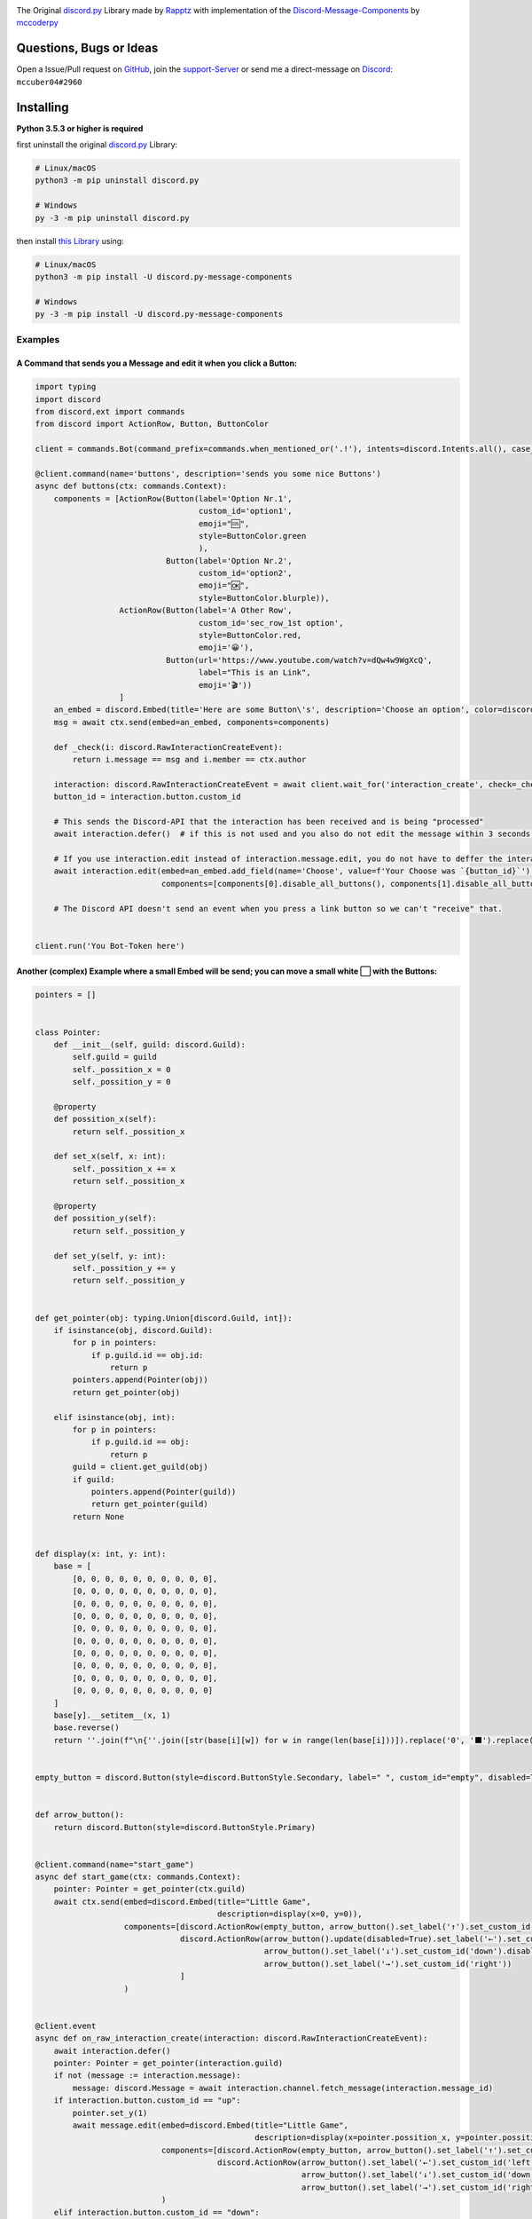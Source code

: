 .. image:: https://cdn.discordapp.com/attachments/852908252907569163/854654647997038612/discord.py-message-components.png
    :target: https://pypi.org/project/discord.py-message-components
    :alt: Name of the project


.. image:: https://discord.com/api/guilds/852871920411475968/embed.png
  :target: https://discord.gg/sb69muSqsg
  :alt: Discord Server Invite

.. image:: https://img.shields.io/pypi/v/discord.py-message-components.svg
  :target: https://pypi.python.org/pypi/discord.py-message-components
  :alt: PyPI version info

.. image:: https://img.shields.io/pypi/pyversions/discord.py-message-components.svg
  :target: https://pypi.python.org/pypi/discord.py-message-components
  :alt: PyPI supported Python versions
  
.. image:: https://static.pepy.tech/personalized-badge/discord-py-message-components?period=total&units=international_system&left_color=grey&right_color=green&left_text=Downloads
  :target: https://pepy.tech/project/discord.py-message-components
  :alt: Total downloads for the project

The Original `discord.py <https://pypi.org/project/discord.py>`_ Library made by `Rapptz <https://github.com/Rapptz>`_ with implementation of the `Discord-Message-Components <https://discord.com/developers/docs/interactions/message-components>`_ by `mccoderpy <https://github.com/mccoderpy/>`_

Questions, Bugs or Ideas
________________________

Open a Issue/Pull request on `GitHub <https://github.com/mccoderpy/discord.py-message-components/pulls>`_, join the `support-Server <https://discord.gg/sb69muSqsg>`_ or send me a direct-message on `Discord <https://discord.com/channels/@me>`_: ``mccuber04#2960``

Installing
__________

**Python 3.5.3 or higher is required**

first uninstall the original `discord.py <https://pypi.org/project/discord.py>`_ Library:

.. code:: sh

    # Linux/macOS
    python3 -m pip uninstall discord.py

    # Windows
    py -3 -m pip uninstall discord.py

then install `this Library <https://pypi.org/project/discord.py-message-components>`_ using:

.. code:: sh

    # Linux/macOS
    python3 -m pip install -U discord.py-message-components

    # Windows
    py -3 -m pip install -U discord.py-message-components

Examples
--------

A Command that sends you a Message and edit it when you click a Button:
~~~~~~~~~~~~~~~~~~~~~~~~~~~~~~~~~~~~~~~~~~~~~~~~~~~~~~~~~~~~~~~~~~~~~~~

.. code-block:: python

    import typing
    import discord
    from discord.ext import commands
    from discord import ActionRow, Button, ButtonColor

    client = commands.Bot(command_prefix=commands.when_mentioned_or('.!'), intents=discord.Intents.all(), case_insensitive=True)

    @client.command(name='buttons', description='sends you some nice Buttons')
    async def buttons(ctx: commands.Context):
        components = [ActionRow(Button(label='Option Nr.1',
                                       custom_id='option1',
                                       emoji="🆒",
                                       style=ButtonColor.green
                                       ),
                                Button(label='Option Nr.2',
                                       custom_id='option2',
                                       emoji="🆗",
                                       style=ButtonColor.blurple)),
                      ActionRow(Button(label='A Other Row',
                                       custom_id='sec_row_1st option',
                                       style=ButtonColor.red,
                                       emoji='😀'),
                                Button(url='https://www.youtube.com/watch?v=dQw4w9WgXcQ',
                                       label="This is an Link",
                                       emoji='🎬'))
                      ]
        an_embed = discord.Embed(title='Here are some Button\'s', description='Choose an option', color=discord.Color.random())
        msg = await ctx.send(embed=an_embed, components=components)

        def _check(i: discord.RawInteractionCreateEvent):
            return i.message == msg and i.member == ctx.author

        interaction: discord.RawInteractionCreateEvent = await client.wait_for('interaction_create', check=_check)
        button_id = interaction.button.custom_id

        # This sends the Discord-API that the interaction has been received and is being "processed"
        await interaction.defer()  # if this is not used and you also do not edit the message within 3 seconds as described below, Discord will indicate that the interaction has failed.

        # If you use interaction.edit instead of interaction.message.edit, you do not have to deffer the interaction if your response does not last longer than 3 seconds.
        await interaction.edit(embed=an_embed.add_field(name='Choose', value=f'Your Choose was `{button_id}`'),
                               components=[components[0].disable_all_buttons(), components[1].disable_all_buttons()])

        # The Discord API doesn't send an event when you press a link button so we can't "receive" that.


    client.run('You Bot-Token here')


Another (complex) Example where a small Embed will be send; you can move a small white ⬜ with the Buttons:
~~~~~~~~~~~~~~~~~~~~~~~~~~~~~~~~~~~~~~~~~~~~~~~~~~~~~~~~~~~~~~~~~~~~~~~~~~~~~~~~~~~~~~~~~~~~~~~~~~~~~~~~~~~~

.. code-block:: python

    pointers = []


    class Pointer:
        def __init__(self, guild: discord.Guild):
            self.guild = guild
            self._possition_x = 0
            self._possition_y = 0

        @property
        def possition_x(self):
            return self._possition_x

        def set_x(self, x: int):
            self._possition_x += x
            return self._possition_x

        @property
        def possition_y(self):
            return self._possition_y

        def set_y(self, y: int):
            self._possition_y += y
            return self._possition_y


    def get_pointer(obj: typing.Union[discord.Guild, int]):
        if isinstance(obj, discord.Guild):
            for p in pointers:
                if p.guild.id == obj.id:
                    return p
            pointers.append(Pointer(obj))
            return get_pointer(obj)

        elif isinstance(obj, int):
            for p in pointers:
                if p.guild.id == obj:
                    return p
            guild = client.get_guild(obj)
            if guild:
                pointers.append(Pointer(guild))
                return get_pointer(guild)
            return None


    def display(x: int, y: int):
        base = [
            [0, 0, 0, 0, 0, 0, 0, 0, 0, 0],
            [0, 0, 0, 0, 0, 0, 0, 0, 0, 0],
            [0, 0, 0, 0, 0, 0, 0, 0, 0, 0],
            [0, 0, 0, 0, 0, 0, 0, 0, 0, 0],
            [0, 0, 0, 0, 0, 0, 0, 0, 0, 0],
            [0, 0, 0, 0, 0, 0, 0, 0, 0, 0],
            [0, 0, 0, 0, 0, 0, 0, 0, 0, 0],
            [0, 0, 0, 0, 0, 0, 0, 0, 0, 0],
            [0, 0, 0, 0, 0, 0, 0, 0, 0, 0],
            [0, 0, 0, 0, 0, 0, 0, 0, 0, 0]
        ]
        base[y].__setitem__(x, 1)
        base.reverse()
        return ''.join(f"\n{''.join([str(base[i][w]) for w in range(len(base[i]))]).replace('0', '⬛').replace('1', '⬜')}" for i in range(len(base)))


    empty_button = discord.Button(style=discord.ButtonStyle.Secondary, label=" ", custom_id="empty", disabled=True)


    def arrow_button():
        return discord.Button(style=discord.ButtonStyle.Primary)


    @client.command(name="start_game")
    async def start_game(ctx: commands.Context):
        pointer: Pointer = get_pointer(ctx.guild)
        await ctx.send(embed=discord.Embed(title="Little Game",
                                           description=display(x=0, y=0)),
                       components=[discord.ActionRow(empty_button, arrow_button().set_label('↑').set_custom_id('up'), empty_button),
                                   discord.ActionRow(arrow_button().update(disabled=True).set_label('←').set_custom_id('left').disable_if(pointer.possition_x <= 0),
                                                     arrow_button().set_label('↓').set_custom_id('down').disable_if(pointer.possition_y <= 0),
                                                     arrow_button().set_label('→').set_custom_id('right'))
                                   ]
                       )


    @client.event
    async def on_raw_interaction_create(interaction: discord.RawInteractionCreateEvent):
        await interaction.defer()
        pointer: Pointer = get_pointer(interaction.guild)
        if not (message := interaction.message):
            message: discord.Message = await interaction.channel.fetch_message(interaction.message_id)
        if interaction.button.custom_id == "up":
            pointer.set_y(1)
            await message.edit(embed=discord.Embed(title="Little Game",
                                                   description=display(x=pointer.possition_x, y=pointer.possition_y)),
                               components=[discord.ActionRow(empty_button, arrow_button().set_label('↑').set_custom_id('up').disable_if(pointer.possition_y >= 9), empty_button),
                                           discord.ActionRow(arrow_button().set_label('←').set_custom_id('left').disable_if(pointer.possition_x <= 0),
                                                             arrow_button().set_label('↓').set_custom_id('down'),
                                                             arrow_button().set_label('→').set_custom_id('right').disable_if(pointer.possition_x >= 9))]
                               )
        elif interaction.button.custom_id == "down":
            pointer.set_y(-1)
            await message.edit(embed=discord.Embed(title="Little Game",
                                                   description=display(x=pointer.possition_x, y=pointer.possition_y)),
                               components=[discord.ActionRow(empty_button, arrow_button().set_label('↑').set_custom_id('up'), empty_button),
                                           discord.ActionRow(arrow_button().set_label('←').set_custom_id('left').disable_if(pointer.possition_x <= 0),
                                                             arrow_button().set_label('↓').set_custom_id('down').disable_if(pointer.possition_y <= 0),
                                                             arrow_button().set_label('→').set_custom_id('right').disable_if(pointer.possition_x >= 9))]
                               )
        elif interaction.button.custom_id == "right":
            pointer.set_x(1)
            await message.edit(embed=discord.Embed(title="Little Game",
                                                   description=display(x=pointer.possition_x, y=pointer.possition_y)),
                               components=[discord.ActionRow(empty_button, arrow_button().set_label('↑').set_custom_id('up'), empty_button),
                                           discord.ActionRow(arrow_button().set_label('←').set_custom_id('left'),
                                                             arrow_button().set_label('↓').set_custom_id('down'),
                                                             arrow_button().set_label('→').set_custom_id('right').disable_if(pointer.possition_x >= 9))]
                               )
        elif interaction.button.custom_id == "left":
            pointer.set_x(-1)
            await message.edit(embed=discord.Embed(title="Little Game",
                                                   description=display(x=pointer.possition_x, y=pointer.possition_y)),
                               components=[discord.ActionRow(empty_button, arrow_button().set_label('↑').set_custom_id('up'), empty_button),
                                           discord.ActionRow(arrow_button().set_label('←').set_custom_id('left').disable_if(pointer.possition_x <= 0),
                                                             arrow_button().set_label('↓').set_custom_id('down'),
                                                             arrow_button().set_label('→').set_custom_id('right'))]
                               )
